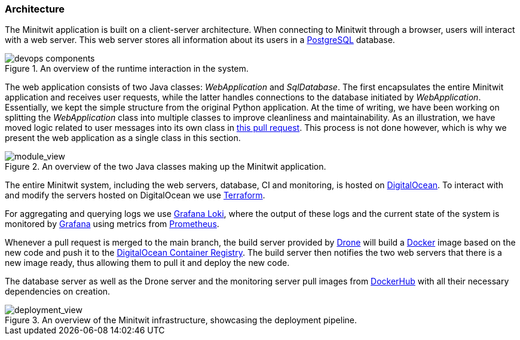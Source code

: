//the digram with all servers, systems, etc https://app.diagrams.net/#G1_JgXAicq9f5uZ3SJW8pnrSKhg9PYnSlH

//docker too?

=== Architecture

The Minitwit application is built on a client-server architecture. When connecting to Minitwit through a browser, users will interact with a web server. This web server stores all information about its users in a https://www.postgresql.org/[PostgreSQL] database. 

.An overview of the runtime interaction in the system. 
image::images/devops_components.png[]

The web application consists of two Java classes: _WebApplication_ and _SqlDatabase_. The first encapsulates the entire Minitwit application and receives user requests, while the latter handles connections to the database initiated by _WebApplication_. Essentially, we kept the simple structure from the original Python application. At the time of writing, we have been working on splitting the _WebApplication_ class into multiple classes to improve cleanliness and maintainability. As an illustration, we have moved logic related to user messages into its own class in https://github.com/Herover/itu-devops-h/pull/163[this pull request]. This process is not done however, which is why we present the web application as a single class in this section.

.An overview of the two Java classes making up the Minitwit application.
image::images/devops_module_viewpoint.png[module_view]

The entire Minitwit system, including the web servers, database, CI and monitoring, is hosted on https://www.digitalocean.com/[DigitalOcean]. To interact with and modify the servers hosted on DigitalOcean we use https://www.terraform.io/[Terraform].  

For aggregating and querying logs we use https://grafana.com/oss/loki/[Grafana Loki], where the output of these logs and the current state of the system is monitored by https://grafana.com/grafana/[Grafana] using metrics from https://grafana.com/grafana/dashboards/3662[Prometheus].

Whenever a pull request is merged to the main branch, the build server provided by https://www.drone.io/[Drone] will build a https://docker.com[Docker] image based on the new code and push it to the https://www.digitalocean.com/products/container-registry[DigitalOcean Container Registry]. The build server then notifies the two web servers that there is a new image ready, thus allowing them to pull it and deploy the new code.

The database server as well as the Drone server and the monitoring server pull images from https://hub.docker.com/[DockerHub] with all their necessary dependencies on creation. 

.An overview of the Minitwit infrastructure, showcasing the deployment pipeline.
image::images/devops_deployment.png[deployment_view]

// Ad line between Monitoring and Dockerhub like Build Server has, change the notify line "from docker repository to load balancer" to be "from build server to WebApp Server"